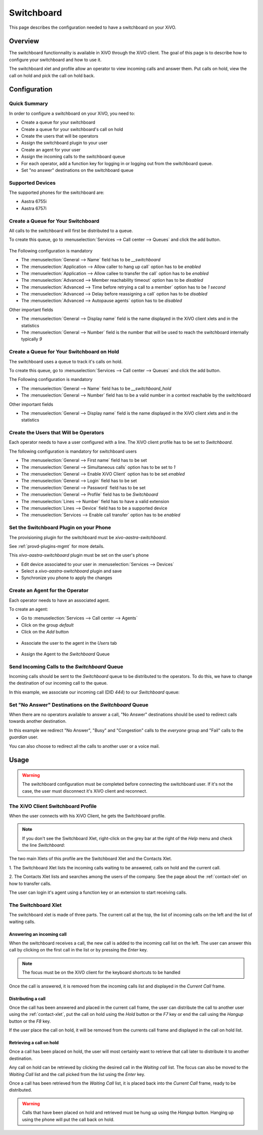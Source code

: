 ***********
Switchboard
***********

This page describes the configuration needed to have a switchboard on your XiVO.


Overview
========

The switchboard functionnality is available in XiVO through the XiVO client. The goal of this page is to
describe how to configure your switchboard and how to use it.

The switchboard xlet and profile allow an operator to view incoming calls and answer them.
Put calls on hold, view the call on hold and pick the call on hold back.


Configuration
=============


Quick Summary
-------------

In order to configure a switchboard on your XiVO, you need to:

* Create a queue for your switchboard
* Create a queue for your switchboard's call on hold
* Create the users that will be operators
* Assign the switchboard plugin to your user
* Create an agent for your user
* Assign the incoming calls to the switchboard queue
* For each operator, add a function key for logging in or logging out from the switchboard queue.
* Set "no answer" destinations on the switchboard queue


Supported Devices
-----------------

The supported phones for the switchboard are:

* Aastra 6755i
* Aastra 6757i


Create a Queue for Your Switchboard
-----------------------------------

All calls to the switchboard will first be distributed to a queue.

To create this queue, go to :menuselection:`Services --> Call center --> Queues` and click the add button.

.. figure:: images/queue_general.png

The Following configuration is mandatory

* The :menuselection:`General --> Name` field has to be *__switchboard*
* The :menuselection:`Application --> Allow caller to hang up call` option has to be *enabled*
* The :menuselection:`Application --> Allow callee to transfer the call` option has to be *enabled*
* The :menuselection:`Advanced --> Member reachability timeout` option has to be *disabled*
* The :menuselection:`Advanced --> Time before retrying a call to a member` option has to be *1 second*
* The :menuselection:`Advanced --> Delay before reassigning a call` option has to be *disabled*
* The :menuselection:`Advanced --> Autopause agents` option has to be *disabled*

Other important fields

* The :menuselection:`General --> Display name` field is the name displayed in the XiVO client xlets and in the statistics
* The :menuselection:`General --> Number` field is the number that will be used to reach the switchboard internally typically *9*

Create a Queue for Your Switchboard on Hold
-------------------------------------------

The switchboard uses a queue to track it's calls on hold.

To create this queue, go to :menuselection:`Services --> Call center --> Queues` and click the add button.

The Following configuration is mandatory

* The :menuselection:`General --> Name` field has to be *__switchboard_hold*
* The :menuselection:`General --> Number` field has to be a valid number in a context reachable by the switchboard

Other important fields

* The :menuselection:`General --> Display name` field is the name displayed in the XiVO client xlets and in the statistics


Create the Users that Will be Operators
---------------------------------------

Each operator needs to have a user configured with a line. The XiVO client profile has to be set to *Switchboard*.

The following configuration is mandatory for switchboard users

* The :menuselection:`General --> First name` field has to be set
* The :menuselection:`General --> Simultaneous calls` option has to be set to *1*
* The :menuselection:`General --> Enable XiVO Client` option has to be set *enabled*
* The :menuselection:`General --> Login` field has to be set
* The :menuselection:`General --> Password` field has to be set
* The :menuselection:`General --> Profile` field has to be  *Switchboard*
* The :menuselection:`Lines --> Number` field has to have a valid extension
* The :menuselection:`Lines --> Device` field has to be a supported device
* The :menuselection:`Services --> Enable call transfer` option has to be *enabled*

.. figure:: images/user_general.png


Set the Switchboard Plugin on your Phone
----------------------------------------

The provisioning plugin for the switchboard must be *xivo-aastra-switchboard*.

See :ref:`provd-plugins-mgmt` for more details.

This *xivo-aastra-switchboard* plugin must be set on the user's phone

* Edit device associated to your user in :menuselection:`Services --> Devices`
* Select a *xivo-aastra-switchboard* plugin and save
* Synchronize you phone to apply the changes

.. figure:: images/device_plugin_switchboard.png


Create an Agent for the Operator
--------------------------------

Each operator needs to have an associated agent.

To create an agent:

* Go to :menuselection:`Services --> Call center --> Agents`
* Click on the group `default`
* Click on the `Add` button

.. figure:: images/agent_add.png

* Associate the user to the agent in the `Users` tab

.. figure:: images/agent_user.png

* Assign the Agent to the *Switchboard* Queue

.. figure:: images/agent_queue.png


Send Incoming Calls to the *Switchboard* Queue
----------------------------------------------

Incoming calls should be sent to the *Switchboard* queue to be distributed to
the operators. To do this, we have to change the destination of our incoming
call to the queue.

In this example, we associate our incoming call (DID *444*) to our *Switchboard* queue:

.. figure:: images/incall_general.png


Set "No Answer" Destinations on the *Switchboard* Queue
-------------------------------------------------------

When there are no operators available to answer a call, "No Answer" destinations
should be used to redirect calls towards another destination.

In this example we redirect "No Answer", "Busy" and "Congestion" calls to the
*everyone* group and "Fail" calls to the *guardian* user.

You can also choose to redirect all the calls to another user or a voice mail.

.. figure:: images/queue_no_answer.png


Usage
=====

.. warning::

  The switchboard configuration must be completed before connecting the switchboard user.
  If it's not the case, the user must disconnect it's XiVO client and reconnect.


The XiVO Client Switchboard Profile
-----------------------------------

When the user connects with his XiVO Client, he gets the Switchboard profile.

.. figure:: images/xivoclient-switchboard.png
   :scale: 50%

.. note:: If you don't see the Switchboard Xlet, right-click on the grey
          bar at the right of the *Help* menu and check the line *Switchboard*:

.. figure:: images/enable-switchboard.png

The two main Xlets of this profile are the Switchboard Xlet and the Contacts Xlet.

1. The Switchboard Xlet lists the incoming calls waiting to be answered, calls on hold and
the current call.

2. The Contacts Xlet lists and searches among the users of the company. See the
page about the :ref:`contact-xlet` on how to transfer calls.

The user can login it's agent using a function key or an extension to start
receiving calls.


The Switchboard Xlet
--------------------

The switchboard xlet is made of three parts. The current call at the top, the list of incoming
calls on the left and the list of waiting calls.


Answering an incoming call
^^^^^^^^^^^^^^^^^^^^^^^^^^

When the switchboard receives a call, the new call is added to the incoming call
list on the left. The user can answer this call by clicking on the first call in the
list or by pressing the *Enter* key.

.. note:: The focus must be on the XiVO client for the keyboard shortcuts to be handled

Once the call is answered, it is removed from the incoming calls list and displayed
in the *Current Call* frame.


Distributing a call
^^^^^^^^^^^^^^^^^^^

Once the call has been answered and placed in the current call frame, the user
can distribute the call to another user using the :ref:`contact-xlet`, put the call on hold
using the *Hold* button or the *F7* key or end the call using the *Hangup* button or
the *F8* key.

If the user place the call on hold, it will be removed from the currents call frame and
displayed in the call on hold list.


Retrieving a call on hold
^^^^^^^^^^^^^^^^^^^^^^^^^

Once a call has been placed on hold, the user will most certainly want to retrieve
that call later to distribute it to another destination.

Any call on hold can be retrieved by clicking the desired call in the *Waiting call* list.
The focus can also be moved to the *Waiting Call* list and the call picked from the list
using the *Enter* key.

Once a call has been retrieved from the *Waiting Call* list, it is placed back into
the *Current Call* frame, ready to be distributed.

.. warning::

  Calls that have been placed on hold and retrieved must be hung up using
  the *Hangup* button. Hanging up using the phone will put the call back on hold.
